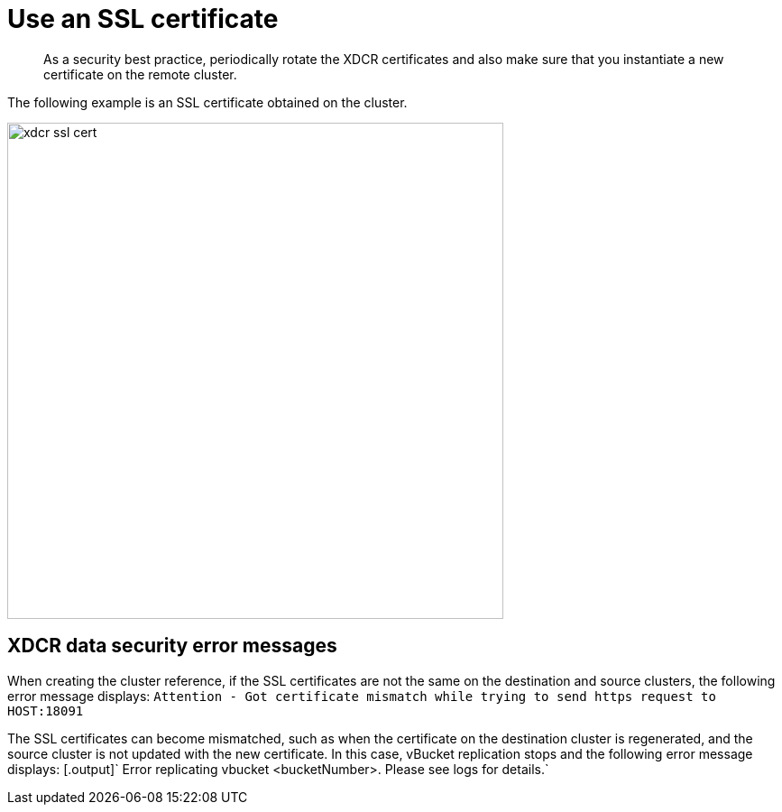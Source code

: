 [#topic_njg_yws_zs]
= Use an SSL certificate

[abstract]
As a security best practice, periodically rotate the XDCR certificates and also make sure that you instantiate a new certificate on the remote cluster.

The following example is an SSL certificate obtained on the cluster.

[#image_b14_2x5_zs]
image::xdcr-ssl-cert.png[,550,align=left]

== XDCR data security error messages

When creating the cluster reference, if the SSL certificates are not the same on the destination and source clusters, the following error message displays: [.output]`Attention - Got certificate mismatch while trying to send https request to HOST:18091`

The SSL certificates can become mismatched, such as when the certificate on the destination cluster is regenerated, and the source cluster is not updated with the new certificate.
In this case, vBucket replication stops and the following error message displays: [.output]` Error replicating vbucket <bucketNumber>.
Please see logs for details.`
